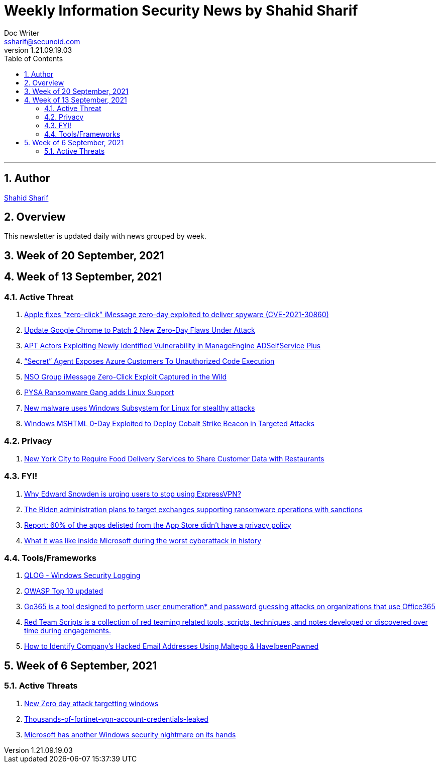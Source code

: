 = Weekly Information Security News by Shahid Sharif
Doc Writer <ssharif@secunoid.com>
v1.21.09.19.03
:numbered:
:sectnum:
:sectnumlevels: 5
:chapter-label:
:toc: right
:toclevels: 5
:docinfo:
:docinfo1:
:docinfo2:
:description: This weekly newsletter covers important events in the cyber security universe
:keywords: cybersecurity, it security, news
:imagesdir: images
:stylesheet:
:homepage: https://www.secunoid.com
'''

<<<
== Author
https://www.linkedin.com/in/shahidsharif[Shahid Sharif]

<<<
== Overview
This newsletter is updated daily with news grouped by week.

<<<
== Week of 20 September, 2021 


== Week of 13 September, 2021

=== Active Threat
. https://www.helpnetsecurity.com/2021/09/14/cve-2021-30860/[Apple fixes “zero-click” iMessage zero-day exploited to deliver spyware (CVE-2021-30860)]
. https://thehackernews.com/2021/09/update-google-chrome-to-patch-2-new.html?utm_source=feedburner&utm_medium=feed&utm_campaign=Feed%3A+TheHackersNews+%28The+Hackers+News+-+Cyber+Security+Blog%29[Update Google Chrome to Patch 2 New Zero-Day Flaws Under Attack]
. https://us-cert.cisa.gov/ncas/alerts/aa21-259a[APT Actors Exploiting Newly Identified Vulnerability in ManageEngine ADSelfService Plus]
. https://www.wiz.io/blog/secret-agent-exposes-azure-customers-to-unauthorized-code-execution[“Secret” Agent Exposes Azure Customers To Unauthorized Code Execution]
. https://citizenlab.ca/2021/09/forcedentry-nso-group-imessage-zero-click-exploit-captured-in-the-wild/[NSO Group iMessage Zero-Click Exploit Captured in the Wild]
. https://www.lacework.com/blog/pysa-ransomware-gang-adds-linux-support/[PYSA Ransomware Gang adds Linux Support]
. https://www.blackhatethicalhacking.com/news/new-malware-uses-windows-subsystem-for-linux-for-stealthy-attacks[New malware uses Windows Subsystem for Linux for stealthy attacks]
. https://thehackernews.com/2021/09/windows-mshtml-0-day-exploited-to.html[Windows MSHTML 0-Day Exploited to Deploy Cobalt Strike Beacon in Targeted Attacks]

=== Privacy
. https://www.huntonprivacyblog.com/2021/09/17/new-york-city-to-require-food-delivery-services-to-share-customer-data-with-restaurants/[New York City to Require Food Delivery Services to Share Customer Data with Restaurants]

=== FYI!
. https://securityaffairs.co/wordpress/122365/intelligence/edward-snowden-expressvpn.html[Why Edward Snowden is urging users to stop using ExpressVPN?]
. https://securityaffairs.co/wordpress/122352/laws-and-regulations/biden-administration-ransomware-sanctions.html[The Biden administration plans to target exchanges supporting ransomware operations with sanctions]
. https://9to5mac.com/2021/09/19/report-60-of-the-apps-delisted-from-the-app-store-didnt-have-a-privacy-policy/[Report: 60% of the apps delisted from the App Store didn’t have a privacy policy]
. https://www.fastcompany.com/90672384/microsoft-president-brad-smith-solarwinds-exclusive[What it was like inside Microsoft during the worst cyberattack in history]


=== Tools/Frameworks
. https://www.kitploit.com/2021/09/qlog-windows-security-logging.html[QLOG - Windows Security Logging]
. https://owasp.org/Top10/[OWASP Top 10 updated]
. https://github.com/optiv/Go365[Go365 is a tool designed to perform user enumeration* and password guessing attacks on organizations that use Office365]
. https://github.com/threatexpress/red-team-scripts[Red Team Scripts is a collection of red teaming related tools, scripts, techniques, and notes developed or discovered over time during engagements.]
. https://www.ehacking.net/2020/04/how-to-identify-companys-hacked-email-addresses-using-maltego-osint-haveibeenpawned.html[How to Identify Company’s Hacked Email Addresses Using Maltego & HaveIbeenPawned]

== Week of 6 September, 2021

=== Active Threats
. https://thehackernews.com/2021/09/new-0-day-attack-targeting-windows.html[New Zero day attack targetting windows]
. https://threatpost.com/thousands-of-fortinet-vpn-account-credentials-leaked/169348/[Thousands-of-fortinet-vpn-account-credentials-leaked]
. https://www.slashgear.com/microsoft-has-another-windows-security-nightmare-on-its-hands-08690134/[Microsoft has another Windows security nightmare on its hands]
